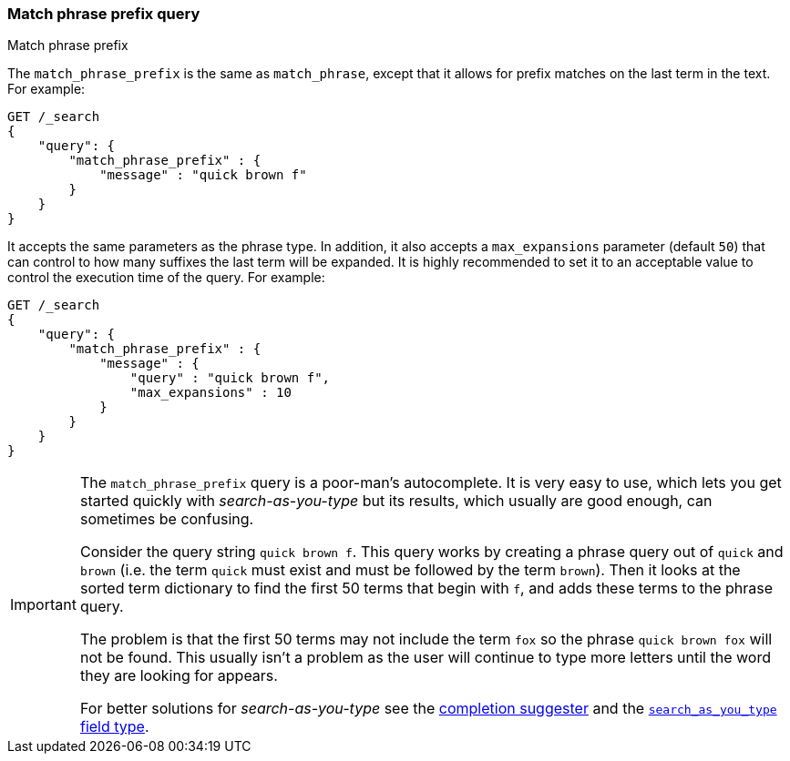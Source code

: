 [[query-dsl-match-query-phrase-prefix]]
=== Match phrase prefix query
++++
<titleabbrev>Match phrase prefix</titleabbrev>
++++

The `match_phrase_prefix` is the same as `match_phrase`, except that it
allows for prefix matches on the last term in the text. For example:

[source,js]
--------------------------------------------------
GET /_search
{
    "query": {
        "match_phrase_prefix" : {
            "message" : "quick brown f"
        }
    }
}
--------------------------------------------------
// CONSOLE

It accepts the same parameters as the phrase type. In addition, it also
accepts a `max_expansions` parameter (default `50`) that can control to how
many suffixes the last term will be expanded. It is highly recommended to set
it to an acceptable value to control the execution time of the query. For
example:

[source,js]
--------------------------------------------------
GET /_search
{
    "query": {
        "match_phrase_prefix" : {
            "message" : {
                "query" : "quick brown f",
                "max_expansions" : 10
            }
        }
    }
}
--------------------------------------------------
// CONSOLE

[IMPORTANT]
===================================================

The `match_phrase_prefix` query is a poor-man's autocomplete.  It is very easy
to use, which lets you get started quickly with _search-as-you-type_ but its
results, which usually are good enough,  can sometimes be confusing.

Consider the query string `quick brown f`.  This query works by creating a
phrase query out of `quick` and `brown` (i.e. the term `quick` must exist and
must be followed by the term `brown`).  Then it looks at the sorted term
dictionary to find the first 50 terms that begin with `f`, and
adds these terms to the phrase query.

The problem is that the first 50 terms may not include the term `fox` so the
phrase `quick brown fox` will not be found.  This usually isn't a problem as
the user will continue to type more letters until the word they are looking
for appears.

For better solutions for _search-as-you-type_ see the
<<completion-suggester,completion suggester>> and
the <<search-as-you-type,`search_as_you_type` field type>>.

===================================================
